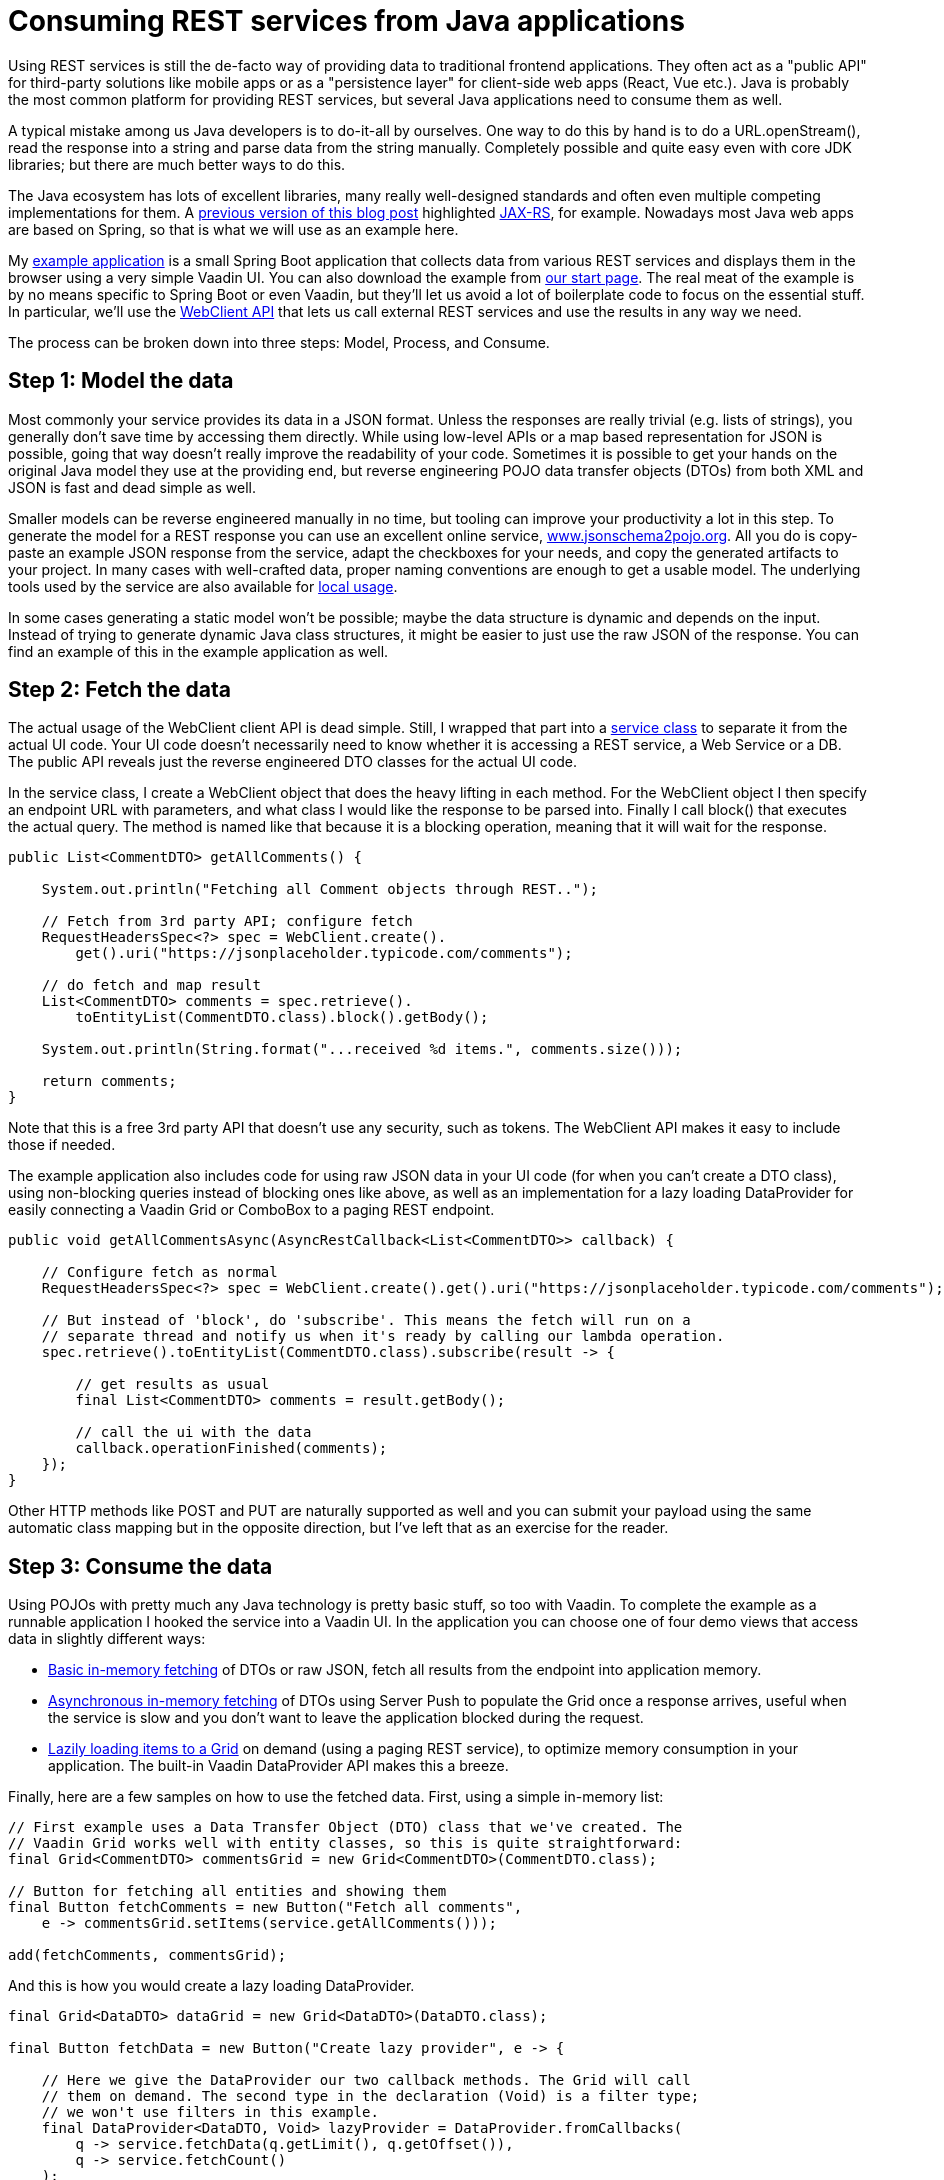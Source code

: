 = Consuming REST services from Java applications

:tags: Java, REST, Flow
:author: Thomas Mattsson
:description: Learn how to call REST services in Vaadin 14 apps and Convert the REST response to Java objects.
:repo: https://github.com/vaadin/vaadin-rest-example
:linkattrs: // enable link attributes, like opening in a new window
:imagesdir: ./images
:related: getting-started-with-flow

Using REST services is still the de-facto way of providing data to traditional frontend applications. They often act as a "public API" for third-party solutions like mobile apps or as a "persistence layer" for client-side web apps (React, Vue etc.). Java is probably the most common platform for providing REST services, but several Java applications need to consume them as well. 

A typical mistake among us Java developers is to do-it-all by ourselves. One way to do this by hand is to do a URL.openStream(), read the response into a string and parse data from the string manually. Completely possible and quite easy even with core JDK libraries; but there are much better ways to do this.

The Java ecosystem has lots of excellent libraries, many really well-designed standards and often even multiple competing implementations for them. A link:/learn/tutorials/consuming-rest-services-from-java-applications[previous version of this blog post] highlighted https://jax-rs-spec.java.net/[JAX-RS], for example. Nowadays most Java web apps are based on Spring, so that is what we will use as an example here.

My https://github.com/vaadin/vaadin-rest-example[example application] is a small Spring Boot application that collects data from various REST services and displays them in the browser using a very simple Vaadin UI. You can also download the example from https://vaadin.com/start/v14[our start page]. The real meat of the example is by no means specific to Spring Boot or even Vaadin, but they’ll let us avoid a lot of boilerplate code to focus on the essential stuff. In particular, we’ll use the https://docs.spring.io/spring-boot/docs/2.0.3.RELEASE/reference/html/boot-features-webclient.html[WebClient API] that lets us call external REST services and use the results in any way we need.

The process can be broken down into three steps: Model, Process, and Consume.

== Step 1: Model the data
Most commonly your service provides its data in a JSON format. Unless the responses are really trivial (e.g. lists of strings), you generally don’t save time by accessing them directly. While using low-level APIs or a map based representation for JSON is possible, going that way doesn’t really improve the readability of your code. Sometimes it is possible to get your hands on the original Java model they use at the providing end, but reverse engineering POJO data transfer objects (DTOs) from both XML and JSON is fast and dead simple as well.

Smaller models can be reverse engineered manually in no time, but tooling can improve your productivity a lot in this step. To generate the model for a REST response you can use an excellent online service, http://www.jsonschema2pojo.org/[www.jsonschema2pojo.org]. All you do is copy-paste an example JSON response from the service, adapt the checkboxes for your needs, and copy the generated artifacts to your project. In many cases with well-crafted data, proper naming conventions are enough to get a usable model. The underlying tools used by the service are also available for https://github.com/joelittlejohn/jsonschema2pojo/wiki/Getting-Started[local usage].

In some cases generating a static model won’t be possible; maybe the data structure is dynamic and depends on the input. Instead of trying to generate dynamic Java class structures, it might be easier to just use the raw JSON of the response. You can find an example of this in the example application as well.

== Step 2: Fetch the data
The actual usage of the WebClient client API is dead simple. Still, I wrapped that part into a https://github.com/vaadin/vaadin-rest-example/blob/v14/src/main/java/com/vaadin/example/rest/data/RestClientService.java[service class] to separate it from the actual UI code. Your UI code doesn’t necessarily need to know whether it is accessing a REST service, a Web Service or a DB. The public API reveals just the reverse engineered DTO classes for the actual UI code.

In the service class, I create a WebClient object that does the heavy lifting in each method. For the WebClient object I then specify an endpoint URL with parameters, and what class I would like the response to be parsed into. Finally I call block() that executes the actual query. The method is named like that because it is a blocking operation, meaning that it will wait for the response. 

[source,java]
----
public List<CommentDTO> getAllComments() {

    System.out.println("Fetching all Comment objects through REST..");

    // Fetch from 3rd party API; configure fetch
    RequestHeadersSpec<?> spec = WebClient.create().
        get().uri("https://jsonplaceholder.typicode.com/comments");

    // do fetch and map result
    List<CommentDTO> comments = spec.retrieve().
        toEntityList(CommentDTO.class).block().getBody();

    System.out.println(String.format("...received %d items.", comments.size()));

    return comments;
}
----

Note that this is a free 3rd party API that doesn’t use any security, such as tokens. The WebClient API makes it easy to include those if needed.

The example application also includes code for using raw JSON data in your UI code (for when you can’t create a DTO class), using non-blocking queries instead of blocking ones like above, as well as an implementation for a lazy loading DataProvider for easily connecting a Vaadin Grid or ComboBox to a paging REST endpoint.

[source,java]
----
public void getAllCommentsAsync(AsyncRestCallback<List<CommentDTO>> callback) {

    // Configure fetch as normal
    RequestHeadersSpec<?> spec = WebClient.create().get().uri("https://jsonplaceholder.typicode.com/comments");

    // But instead of 'block', do 'subscribe'. This means the fetch will run on a
    // separate thread and notify us when it's ready by calling our lambda operation.
    spec.retrieve().toEntityList(CommentDTO.class).subscribe(result -> {

        // get results as usual
        final List<CommentDTO> comments = result.getBody();

        // call the ui with the data
        callback.operationFinished(comments);
    });
}
----

Other HTTP methods like POST and PUT are naturally supported as well and you can submit your payload using the same automatic class mapping but in the opposite direction, but I’ve left that as an exercise for the reader.

== Step 3: Consume the data
Using POJOs with pretty much any Java technology is pretty basic stuff, so too with Vaadin. To complete the example as a runnable application I hooked the service into a Vaadin UI. In the application you can choose one of four demo views that access data in slightly different ways:

* https://github.com/vaadin/vaadin-rest-example/blob/v14/src/main/java/com/vaadin/example/rest/ui/InMemoryDTOView.java[Basic in-memory fetching] of DTOs or raw JSON, fetch all results from the endpoint into application memory.
* https://github.com/vaadin/vaadin-rest-example/blob/v14/src/main/java/com/vaadin/example/rest/ui/AsyncInMemoryDTOView.java[Asynchronous in-memory fetching] of DTOs using Server Push to populate the Grid once a response arrives, useful when the service is slow and you don’t want to leave the application blocked during the request.
* https://github.com/vaadin/vaadin-rest-example/blob/v14/src/main/java/com/vaadin/example/rest/ui/LazyDTOView.java[Lazily loading items to a Grid] on demand (using a paging REST service), to optimize memory consumption in your application. The built-in Vaadin DataProvider API makes this a breeze.

Finally, here are a few samples on how to use the fetched data. First, using a simple in-memory list:

[source,java]
----
// First example uses a Data Transfer Object (DTO) class that we've created. The
// Vaadin Grid works well with entity classes, so this is quite straightforward:
final Grid<CommentDTO> commentsGrid = new Grid<CommentDTO>(CommentDTO.class);

// Button for fetching all entities and showing them
final Button fetchComments = new Button("Fetch all comments",
    e -> commentsGrid.setItems(service.getAllComments()));

add(fetchComments, commentsGrid);
----

And this is how you would create a lazy loading DataProvider.

[source,java]
----
final Grid<DataDTO> dataGrid = new Grid<DataDTO>(DataDTO.class);

final Button fetchData = new Button("Create lazy provider", e -> {

    // Here we give the DataProvider our two callback methods. The Grid will call
    // them on demand. The second type in the declaration (Void) is a filter type;
    // we won't use filters in this example.
    final DataProvider<DataDTO, Void> lazyProvider = DataProvider.fromCallbacks(
        q -> service.fetchData(q.getLimit(), q.getOffset()), 
        q -> service.fetchCount()
    );

    dataGrid.setDataProvider(lazyProvider);
});

add(fetchData, dataGrid);
----

You should now understand the basics of using Spring's WebClient APIs with Vaadin. You’ll find more details in the https://docs.spring.io/spring/docs/current/javadoc-api/org/springframework/web/reactive/function/client/WebClient.html[JavaDocs] or in implementation specific manuals. An easy way to get more comfortable with this awesome helper is to https://vaadin.com/start/v14[download the example app] from our start page into your favorite IDE and start hacking!